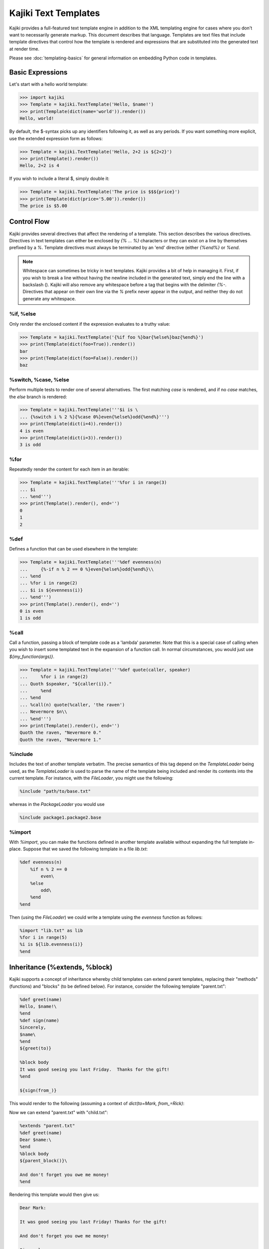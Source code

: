 ==================================
Kajiki Text Templates
==================================

Kajiki provides a full-featured text template engine in addition to the XML
templating engine for cases where you don't want to necessarily generate markup.
This document describes that language.  Templates are text files that include
template directives that control how the template is rendered and expressions
that are substituted into the generated text at render time.

Please see :doc:`templating-basics` for general information on embedding Python
code in templates.

Basic Expressions
=========================

Let's start with a hello world template:

>>> import kajiki
>>> Template = kajiki.TextTemplate('Hello, $name!')
>>> print(Template(dict(name='world')).render())
Hello, world!

By default, the $-syntax picks up any identifiers following it, as well as any
periods.  If you want something more explicit, use the extended expression form
as follows:

>>> Template = kajiki.TextTemplate('Hello, 2+2 is ${2+2}')
>>> print(Template().render())
Hello, 2+2 is 4

If you wish to include a literal $, simply double it:

>>> Template = kajiki.TextTemplate('The price is $$${price}')
>>> print(Template(dict(price='5.00')).render())
The price is $5.00

Control Flow
============

Kajiki provides several directives that affect the rendering of a template.  This
section describes the various directives.  Directives in text templates can
either be enclosed by `{% ... %}` characters or they can exist on a line by
themselves prefixed by a `%`.  Template directives must always be terminated by
an 'end' directive (either `{%end%}` or `%end`.

.. note::

   Whitespace can sometimes be tricky in text templates.  Kajiki provides a bit
   of help in managing it.  First, if you wish to break a line without having the
   newline included in the generated text, simply end the line with a backslash
   (\).  Kajiki will also remove any whitespace before a tag that begins with the
   delimiter `{%-`.  Directives that appear on their own line via the `%` prefix
   never appear in the output, and neither they do not generate any whitespace.

%if, %else
^^^^^^^^^^^^^^^

Only render the enclosed content if the expression evaluates to a truthy value:

>>> Template = kajiki.TextTemplate('{%if foo %}bar{%else%}baz{%end%}')
>>> print(Template(dict(foo=True)).render())
bar
>>> print(Template(dict(foo=False)).render())
baz

%switch, %case, %else
^^^^^^^^^^^^^^^^^^^^^^^^^^^

Perform multiple tests to render one of several alternatives.  The first matching
`case` is rendered, and if no `case` matches, the `else` branch is rendered:

>>> Template = kajiki.TextTemplate('''$i is \
... {%switch i % 2 %}{%case 0%}even{%else%}odd{%end%}''')
>>> print(Template(dict(i=4)).render())
4 is even
>>> print(Template(dict(i=3)).render())
3 is odd

%for
^^^^^^^^^^^^^

Repeatedly render the content for each item in an iterable:

>>> Template = kajiki.TextTemplate('''%for i in range(3)
... $i
... %end''')
>>> print(Template().render(), end='')
0
1
2

%def
^^^^^^^^^^^^^^

Defines a function that can be used elsewhere in the template:

>>> Template = kajiki.TextTemplate('''%def evenness(n)
...     {%-if n % 2 == 0 %}even{%else%}odd{%end%}\\
... %end
... %for i in range(2)
... $i is ${evenness(i)}
... %end''')
>>> print(Template().render(), end='')
0 is even
1 is odd

%call
^^^^^^^^^^^^^^^^^^

Call a function, passing a block of template code as a 'lambda' parameter.  Note
that this is a special case of calling when you wish to insert some templated text in the
expansion of a function call.  In normal circumstances, you would just use `${my_function(args)}`.

>>> Template = kajiki.TextTemplate('''%def quote(caller, speaker)
...     %for i in range(2)
... Quoth $speaker, "${caller(i)}."
...     %end
... %end
... %call(n) quote(%caller, 'the raven')
... Nevermore $n\\
... %end''')
>>> print(Template().render(), end='')
Quoth the raven, "Nevermore 0."
Quoth the raven, "Nevermore 1."

%include
^^^^^^^^^^^^^^^^^^^^^^^^

Includes the text of another template verbatim.  The precise semantics of this
tag depend on the `TemplateLoader` being used, as the `TemplateLoader` is used to
parse the name of the template being included and render its contents into the
current template.  For instance, with the `FileLoader`, you might use the
following:

.. code-block:: none

    %include "path/to/base.txt"

whereas in the `PackageLoader` you would use

.. code-block:: none

    %include package1.package2.base

%import
^^^^^^^^^^^^^^^^^^^^^^

With `%import`, you can make the functions defined in another template available
without expanding the full template in-place.  Suppose that we saved the
following template in a file `lib.txt`:

.. code-block:: none

    %def evenness(n)
        %if n % 2 == 0
            even\
        %else
            odd\
        %end
    %end

Then (using the `FileLoader`) we could write a template using the `evenness`
function as follows:

.. code-block:: none

   %import "lib.txt" as lib
   %for i in range(5)
   %i is ${lib.evenness(i)}
   %end

Inheritance (%extends, %block)
========================================

Kajiki supports a concept of inheritance whereby child templates can extend
parent templates, replacing their "methods" (functions) and "blocks" (to be defined below).
For instance, consider the following template "parent.txt":

.. code-block:: none

    %def greet(name)
    Hello, $name!\
    %end
    %def sign(name)
    Sincerely,
    $name\
    %end
    ${greet(to)}

    %block body
    It was good seeing you last Friday.  Thanks for the gift!
    %end

    ${sign(from_)}

This would render to the following (assuming a context of
`dict(to=Mark, from_=Rick)`:

.. code-block::none

   Hello, Mark!

   It was good seeing you last friday.  Thanks for the gift!

   Sincerely,
   Rick

Now we can extend "parent.txt" with "child.txt":

.. code-block:: none

    %extends "parent.txt"
    %def greet(name)
    Dear $name:\
    %end
    %block body
    ${parent_block()}\

    And don't forget you owe me money!
    %end

Rendering this template would then give us:

.. code-block:: none

    Dear Mark:

    It was good seeing you last Friday! Thanks for the gift!

    And don't forget you owe me money!

    Sincerely,
    Rick

Notice how in the child block, we have overridden both the block "body" and the
function "greet."  When overriding a block, we always have access to the parent
template's block of the same name via the `parent_block()` function.

If you ever need to access the parent template itself (perhaps to call another
function), kajiki provides access to a special variable in child templates
`parent`.  Likewise, if a template is being extended, the variable `child` is
available.  Kajiki also provides the special variables `local` (the template
currently being defined) and `self` (the child-most template of an inheritance
chain).  The following example illustrates these variables in a 3-level
inheritance hierarchy:

>>> parent = kajiki.TextTemplate('''
... %def header()
... # Header name=$name
... %end
... %def footer()
... # Footer
... %end
... %def body()
... ## Parent Body
... id() = ${id()}
... local.id() = ${local.id()}
... self.id() = ${self.id()}
... child.id() = ${child.id()}
... %end
... %def id()
... parent\\
... %end
... ${header()}${body()}${footer()}''')
>>> mid = kajiki.TextTemplate('''%extends "parent.txt"
... %def id()
... mid\\
... %end
... ''')
>>> child = kajiki.TextTemplate('''%extends "mid.txt"
... %def id()
... child\\
... %end
... %def body()
... ## Child Body
... ${parent.body()}\\
... %end
... ''')
>>> loader = kajiki.MockLoader({
... 'parent.txt':parent,
... 'mid.txt':mid,
... 'child.txt':child})
>>> Template = loader.import_('child.txt')
>>> print(Template(dict(name='Rick')).render(), end='')
# Header name=Rick
## Child Body
## Parent Body
id() = child
local.id() = parent
self.id() = child
child.id() = mid
# Footer
